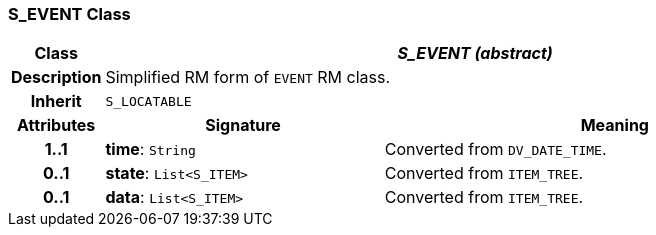 === S_EVENT Class

[cols="^1,3,5"]
|===
h|*Class*
2+^h|*_S_EVENT (abstract)_*

h|*Description*
2+a|Simplified RM form of `EVENT` RM class.

h|*Inherit*
2+|`S_LOCATABLE`

h|*Attributes*
^h|*Signature*
^h|*Meaning*

h|*1..1*
|*time*: `String`
a|Converted from `DV_DATE_TIME`.

h|*0..1*
|*state*: `List<S_ITEM>`
a|Converted from `ITEM_TREE`.

h|*0..1*
|*data*: `List<S_ITEM>`
a|Converted from `ITEM_TREE`.
|===
